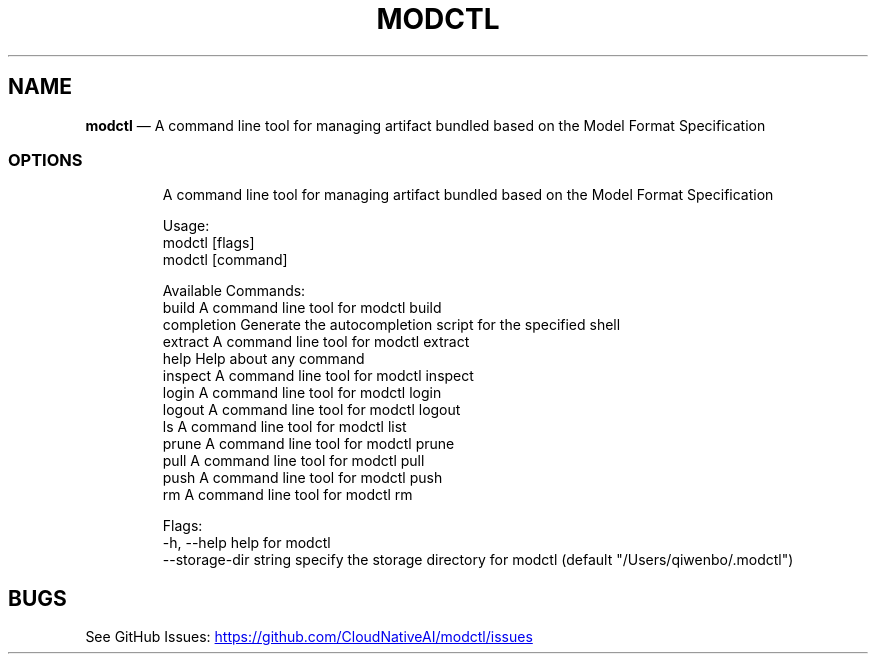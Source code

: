 .\" Automatically generated by Pandoc 3.6.1
.\"
.TH "MODCTL" "1" "" "Version v2.2.0" "Frivolous \[lq]Modctl\[rq] Documentation"
.SH NAME
\f[B]modctl\f[R] \[em] A command line tool for managing artifact bundled
based on the Model Format Specification
.SS OPTIONS
.IP
.EX
A command line tool for managing artifact bundled based on the Model Format Specification

Usage:
  modctl [flags]
  modctl [command]

Available Commands:
  build       A command line tool for modctl build
  completion  Generate the autocompletion script for the specified shell
  extract     A command line tool for modctl extract
  help        Help about any command
  inspect     A command line tool for modctl inspect
  login       A command line tool for modctl login
  logout      A command line tool for modctl logout
  ls          A command line tool for modctl list
  prune       A command line tool for modctl prune
  pull        A command line tool for modctl pull
  push        A command line tool for modctl push
  rm          A command line tool for modctl rm

Flags:
  \-h, \-\-help                 help for modctl
      \-\-storage\-dir string   specify the storage directory for modctl (default \[dq]/Users/qiwenbo/.modctl\[dq])
.EE
.SH BUGS
See GitHub Issues: \c
.UR https://github.com/CloudNativeAI/modctl/issues
.UE \c
